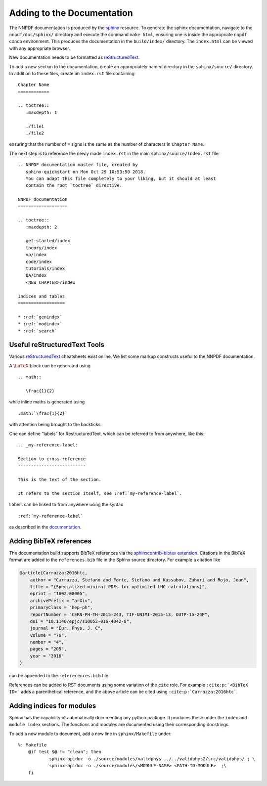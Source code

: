 .. _add_docs:

Adding to the Documentation
===========================

The NNPDF documentation is produced by the
`sphinx <http://www.sphinx-doc.org/en/master/>`__ resource. To generate
the sphinx documentation, navigate to the ``nnpdf/doc/sphinx/``
directory and execute the command ``make html``, ensuring one is inside
the appropriate ``nnpdf`` conda environment. This produces the
documentation in the ``build/index/`` directory. The ``index.html`` can
be viewed with any appropriate browser.

New documentation needs to be formatted as `reStructuredText
<https://www.sphinx-doc.org/en/master/usage/restructuredtext/basics.html>`_.


To add a new section to the documentation, create an appropriately named
directory in the ``sphinx/source/`` directory. In addition to these files,
create an ``index.rst`` file containing:

::

   Chapter Name
   ============

   .. toctree::
      :maxdepth: 1

      ./file1
      ./file2

ensuring that the number of ``=`` signs is the same as the number of
characters in ``Chapter Name``.

The next step is to reference the newly made ``index.rst`` in the main
``sphinx/source/index.rst`` file:

::

   .. NNPDF documentation master file, created by
      sphinx-quickstart on Mon Oct 29 10:53:50 2018.
      You can adapt this file completely to your liking, but it should at least
      contain the root `toctree` directive.

   NNPDF documentation
   ===================

   .. toctree::
      :maxdepth: 2

      get-started/index
      theory/index
      vp/index
      code/index
      tutorials/index
      QA/index
      <NEW CHAPTER>/index

   Indices and tables
   ==================

   * :ref:`genindex`
   * :ref:`modindex`
   * :ref:`search`

Useful reStructuredText Tools
~~~~~~~~~~~~~~~~~~~~~~~~~~~~~~~~~~~~~~~~~~~

Various `reStructuredText
<http://docutils.sourceforge.net/docs/user/rst/quickref.html>`__ cheatsheets
exist online. We list some markup constructs useful to the NNPDF documentation.

A :math:`\LaTeX` block can be generated using

::

   .. math::

      \frac{1}{2}

while inline maths is generated using

::

   :math:`\frac{1}{2}`

with attention being brought to the backticks.

One can define “labels” for RestructuredText, which can be referred to
from anywhere, like this:

::

       .. _my-reference-label:

       Section to cross-reference
       --------------------------

       This is the text of the section.

       It refers to the section itself, see :ref:`my-reference-label`.


Labels can be linked to from anywhere using the syntax

::

   :ref:`my-reference-label`

as described in the
`documentation <https://www.sphinx-doc.org/en/master/usage/restructuredtext/roles.html?highlight=cross%20reference#role-ref>`__.

Adding BibTeX references
~~~~~~~~~~~~~~~~~~~~~~~~

The documentation build supports BibTeX references via the
`sphinxcontrib-bibtex extension
<https://github.com/mcmtroffaes/sphinxcontrib-bibtex>`_. Citations in the
BibTeX format are added to the ``references.bib`` file in the Sphinx source
directory. For example a citation like

.. code-block:: bib

    @article{Carrazza:2016htc,
        author = "Carrazza, Stefano and Forte, Stefano and Kassabov, Zahari and Rojo, Juan",
        title = "{Specialized minimal PDFs for optimized LHC calculations}",
        eprint = "1602.00005",
        archivePrefix = "arXiv",
        primaryClass = "hep-ph",
        reportNumber = "CERN-PH-TH-2015-243, TIF-UNIMI-2015-13, OUTP-15-24P",
        doi = "10.1140/epjc/s10052-016-4042-8",
        journal = "Eur. Phys. J. C",
        volume = "76",
        number = "4",
        pages = "205",
        year = "2016"
    }

can be appended to the ``refererences.bib`` file.

References can be added to
RST documents using some variation of the ``cite`` role.  For example
``:cite:p:`<BibTeX ID>``` adds a parenthetical reference, and the above article
can be cited using ``:cite:p:`Carrazza:2016htc```.

Adding indices for modules
~~~~~~~~~~~~~~~~~~~~~~~~~~

Sphinx has the capability of automatically documenting any python
package. It produces these under the ``index`` and ``module index``
sections. The functions and modules are documented using their
corresponding docstrings.

To add a new module to document, add a new line in ``sphinx/Makefile``
under:

::

   %: Makefile
       @if test $@ != "clean"; then 
               sphinx-apidoc -o ./source/modules/validphys ../../validphys2/src/validphys/ ; \
               sphinx-apidoc -o ./source/modules/<MODULE-NAME> <PATH-TO-MODULE>  ;\
       fi
